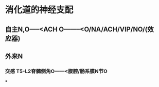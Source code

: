 * 消化道的神经支配
** 自主N,O-----<ACH O--------<O/NA/ACH/VIP/NO/(效应器)
** 外来N
*** 交感 T5-L2脊髓侧角O------<腹腔/肠系膜N节O
***